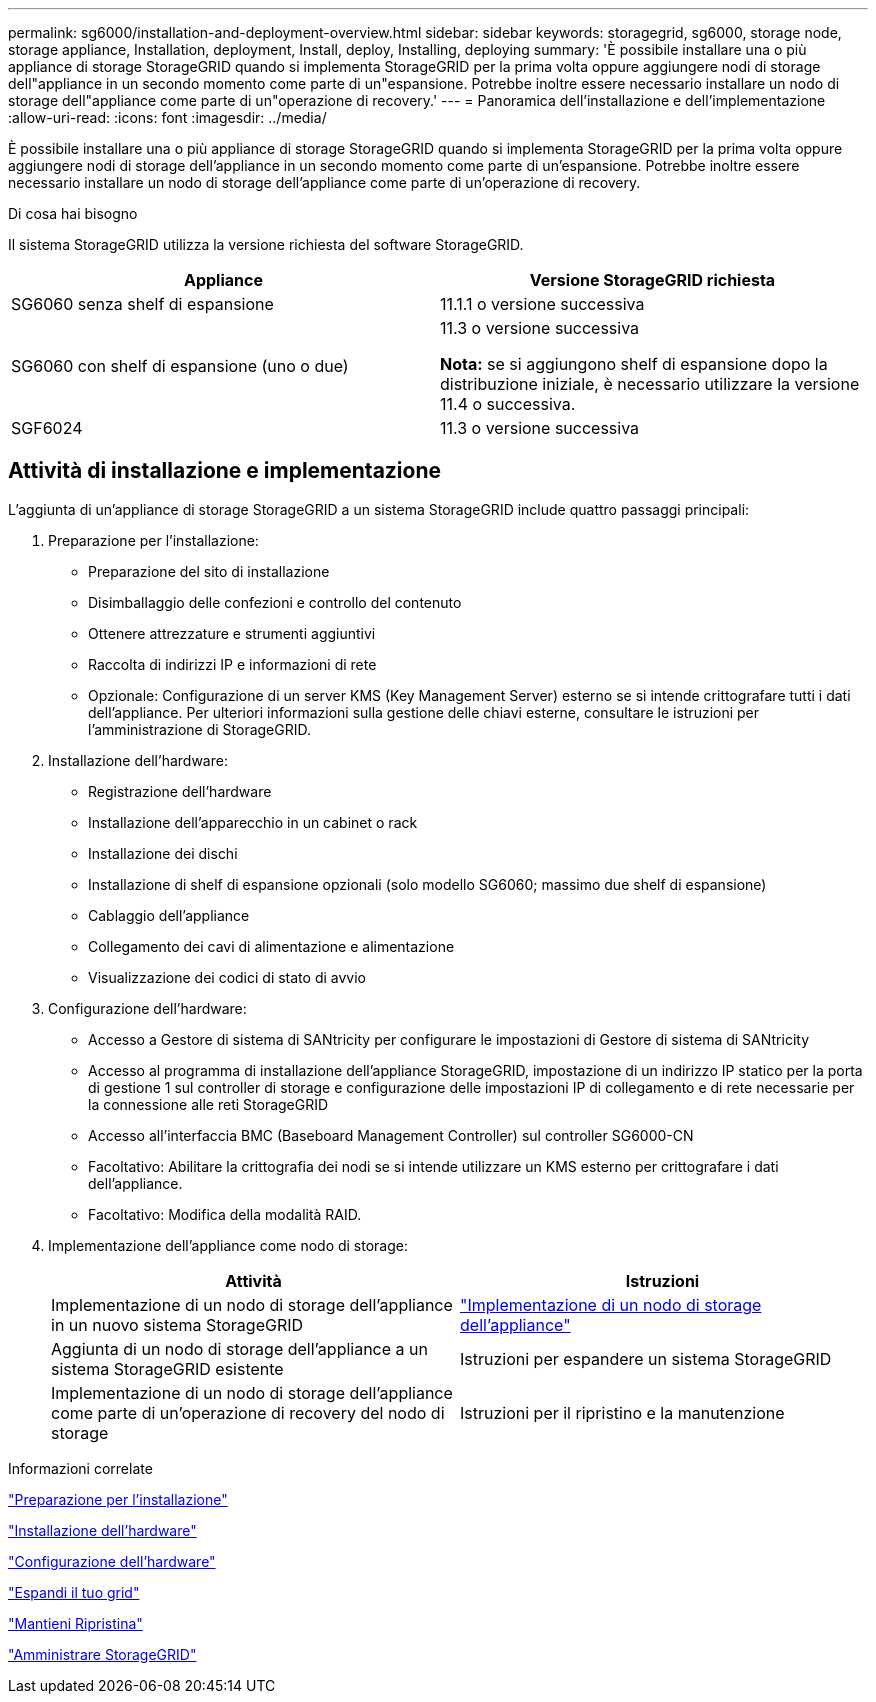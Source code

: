 ---
permalink: sg6000/installation-and-deployment-overview.html 
sidebar: sidebar 
keywords: storagegrid, sg6000, storage node, storage appliance, Installation, deployment, Install, deploy, Installing, deploying 
summary: 'È possibile installare una o più appliance di storage StorageGRID quando si implementa StorageGRID per la prima volta oppure aggiungere nodi di storage dell"appliance in un secondo momento come parte di un"espansione. Potrebbe inoltre essere necessario installare un nodo di storage dell"appliance come parte di un"operazione di recovery.' 
---
= Panoramica dell'installazione e dell'implementazione
:allow-uri-read: 
:icons: font
:imagesdir: ../media/


[role="lead"]
È possibile installare una o più appliance di storage StorageGRID quando si implementa StorageGRID per la prima volta oppure aggiungere nodi di storage dell'appliance in un secondo momento come parte di un'espansione. Potrebbe inoltre essere necessario installare un nodo di storage dell'appliance come parte di un'operazione di recovery.

.Di cosa hai bisogno
Il sistema StorageGRID utilizza la versione richiesta del software StorageGRID.

|===
| Appliance | Versione StorageGRID richiesta 


 a| 
SG6060 senza shelf di espansione
 a| 
11.1.1 o versione successiva



 a| 
SG6060 con shelf di espansione (uno o due)
 a| 
11.3 o versione successiva

*Nota:* se si aggiungono shelf di espansione dopo la distribuzione iniziale, è necessario utilizzare la versione 11.4 o successiva.



 a| 
SGF6024
 a| 
11.3 o versione successiva

|===


== Attività di installazione e implementazione

L'aggiunta di un'appliance di storage StorageGRID a un sistema StorageGRID include quattro passaggi principali:

. Preparazione per l'installazione:
+
** Preparazione del sito di installazione
** Disimballaggio delle confezioni e controllo del contenuto
** Ottenere attrezzature e strumenti aggiuntivi
** Raccolta di indirizzi IP e informazioni di rete
** Opzionale: Configurazione di un server KMS (Key Management Server) esterno se si intende crittografare tutti i dati dell'appliance. Per ulteriori informazioni sulla gestione delle chiavi esterne, consultare le istruzioni per l'amministrazione di StorageGRID.


. Installazione dell'hardware:
+
** Registrazione dell'hardware
** Installazione dell'apparecchio in un cabinet o rack
** Installazione dei dischi
** Installazione di shelf di espansione opzionali (solo modello SG6060; massimo due shelf di espansione)
** Cablaggio dell'appliance
** Collegamento dei cavi di alimentazione e alimentazione
** Visualizzazione dei codici di stato di avvio


. Configurazione dell'hardware:
+
** Accesso a Gestore di sistema di SANtricity per configurare le impostazioni di Gestore di sistema di SANtricity
** Accesso al programma di installazione dell'appliance StorageGRID, impostazione di un indirizzo IP statico per la porta di gestione 1 sul controller di storage e configurazione delle impostazioni IP di collegamento e di rete necessarie per la connessione alle reti StorageGRID
** Accesso all'interfaccia BMC (Baseboard Management Controller) sul controller SG6000-CN
** Facoltativo: Abilitare la crittografia dei nodi se si intende utilizzare un KMS esterno per crittografare i dati dell'appliance.
** Facoltativo: Modifica della modalità RAID.


. Implementazione dell'appliance come nodo di storage:
+
|===
| Attività | Istruzioni 


 a| 
Implementazione di un nodo di storage dell'appliance in un nuovo sistema StorageGRID
 a| 
link:deploying-appliance-storage-node.html["Implementazione di un nodo di storage dell'appliance"]



 a| 
Aggiunta di un nodo di storage dell'appliance a un sistema StorageGRID esistente
 a| 
Istruzioni per espandere un sistema StorageGRID



 a| 
Implementazione di un nodo di storage dell'appliance come parte di un'operazione di recovery del nodo di storage
 a| 
Istruzioni per il ripristino e la manutenzione

|===


.Informazioni correlate
link:preparing-for-installation.html["Preparazione per l'installazione"]

link:installing-hardware.html["Installazione dell'hardware"]

link:configuring-hardware.html["Configurazione dell'hardware"]

link:../expand/index.html["Espandi il tuo grid"]

link:../maintain/index.html["Mantieni  Ripristina"]

link:../admin/index.html["Amministrare StorageGRID"]
